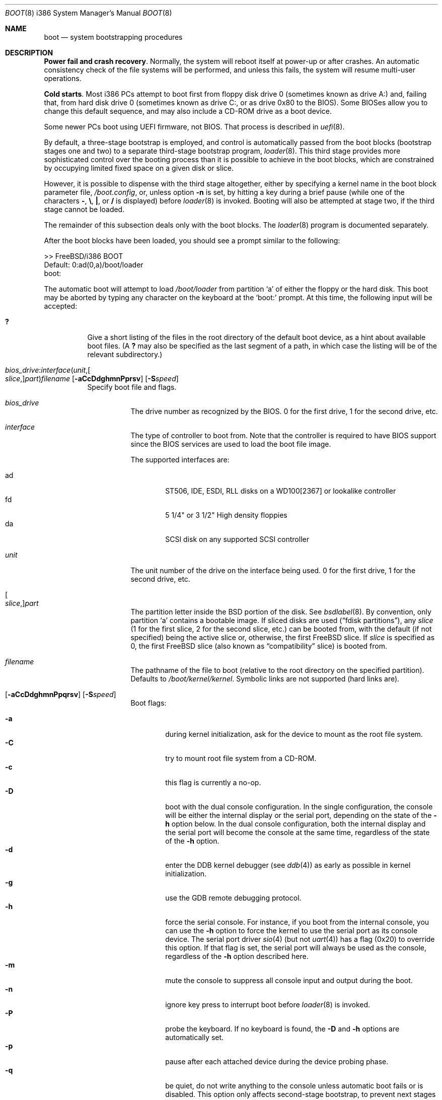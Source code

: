 .\" Copyright (c) 1991, 1993
.\"	The Regents of the University of California.  All rights reserved.
.\"
.\" This code is derived from software written and contributed
.\" to Berkeley by William Jolitz.
.\"
.\" Almost completely rewritten for FreeBSD 2.1 by Joerg Wunsch.
.\"
.\" Substantially revised for FreeBSD 3.1 by Robert Nordier.
.\"
.\" Redistribution and use in source and binary forms, with or without
.\" modification, are permitted provided that the following conditions
.\" are met:
.\" 1. Redistributions of source code must retain the above copyright
.\"    notice, this list of conditions and the following disclaimer.
.\" 2. Redistributions in binary form must reproduce the above copyright
.\"    notice, this list of conditions and the following disclaimer in the
.\"    documentation and/or other materials provided with the distribution.
.\" 4. Neither the name of the University nor the names of its contributors
.\"    may be used to endorse or promote products derived from this software
.\"    without specific prior written permission.
.\"
.\" THIS SOFTWARE IS PROVIDED BY THE REGENTS AND CONTRIBUTORS ``AS IS'' AND
.\" ANY EXPRESS OR IMPLIED WARRANTIES, INCLUDING, BUT NOT LIMITED TO, THE
.\" IMPLIED WARRANTIES OF MERCHANTABILITY AND FITNESS FOR A PARTICULAR PURPOSE
.\" ARE DISCLAIMED.  IN NO EVENT SHALL THE REGENTS OR CONTRIBUTORS BE LIABLE
.\" FOR ANY DIRECT, INDIRECT, INCIDENTAL, SPECIAL, EXEMPLARY, OR CONSEQUENTIAL
.\" DAMAGES (INCLUDING, BUT NOT LIMITED TO, PROCUREMENT OF SUBSTITUTE GOODS
.\" OR SERVICES; LOSS OF USE, DATA, OR PROFITS; OR BUSINESS INTERRUPTION)
.\" HOWEVER CAUSED AND ON ANY THEORY OF LIABILITY, WHETHER IN CONTRACT, STRICT
.\" LIABILITY, OR TORT (INCLUDING NEGLIGENCE OR OTHERWISE) ARISING IN ANY WAY
.\" OUT OF THE USE OF THIS SOFTWARE, EVEN IF ADVISED OF THE POSSIBILITY OF
.\" SUCH DAMAGE.
.\"
.\"     @(#)boot_i386.8	8.2 (Berkeley) 4/19/94
.\"
.\" $FreeBSD: releng/11.1/sbin/reboot/boot_i386.8 287396 2015-09-02 14:08:43Z trasz $
.\"
.Dd November 14, 2014
.Dt BOOT 8 i386
.Os
.Sh NAME
.Nm boot
.Nd system bootstrapping procedures
.Sh DESCRIPTION
.Sy Power fail and crash recovery .
Normally, the system will reboot itself at power-up or after crashes.
An automatic consistency check of the file systems will be performed,
and unless this fails, the system will resume multi-user operations.
.Pp
.Sy Cold starts .
Most i386 PCs attempt to boot first from floppy disk drive 0 (sometimes
known as drive A:) and, failing that, from hard disk drive 0 (sometimes
known as drive C:, or as drive 0x80 to the BIOS).
Some BIOSes allow
you to change this default sequence, and may also include a CD-ROM
drive as a boot device.
.Pp
Some newer PCs boot using UEFI firmware, not BIOS.
That process is described
in
.Xr uefi 8 .
.Pp
By default, a three-stage bootstrap is employed, and control is
automatically passed from the boot blocks (bootstrap stages one and
two) to a separate third-stage bootstrap program,
.Xr loader 8 .
This third stage provides more sophisticated control over the booting
process than it is possible to achieve in the boot blocks, which are
constrained by occupying limited fixed space on a given disk or slice.
.Pp
However, it is possible to dispense with the third stage altogether,
either by specifying a kernel name in the boot block parameter
file,
.Pa /boot.config ,
or, unless option
.Fl n
is set, by hitting a key during a brief pause (while one of the characters
.Sy - ,
.Sy \e ,
.Sy \&| ,
or
.Sy /
is displayed) before
.Xr loader 8
is invoked.
Booting will also be attempted at stage two, if the
third stage cannot be loaded.
.Pp
The remainder of this subsection deals only with the boot blocks.
The
.Xr loader 8
program is documented separately.
.Pp
After the boot blocks have been loaded,
you should see a prompt similar to the following:
.Bd -literal
>> FreeBSD/i386 BOOT
Default: 0:ad(0,a)/boot/loader
boot:
.Ed
.Pp
The automatic boot will attempt to load
.Pa /boot/loader
from partition
.Ql a
of either the floppy or the hard disk.
This boot may be aborted by typing any character on the keyboard
at the
.Ql boot:
prompt.
At this time, the following input will be accepted:
.Bl -tag -width indent
.It Ic \&?
Give a short listing of the files in the root directory of the default
boot device, as a hint about available boot files.
(A
.Ic ?\&
may also be specified as the last segment of a path, in which case
the listing will be of the relevant subdirectory.)
.It Xo
.Sm off
.Ar bios_drive : interface ( unit , Oo Ar slice , Oc Ar part )
.Ar filename
.Sm on
.Op Fl aCcDdghmnPprsv
.Op Fl S Ns Ar speed
.Xc
Specify boot file and flags.
.Bl -tag -width indent
.It Ar bios_drive
The drive number as recognized by the BIOS.
0 for the first drive, 1 for the second drive, etc.
.It Ar interface
The type of controller to boot from.
Note that the controller is required
to have BIOS support since the BIOS services are used to load the
boot file image.
.Pp
The supported interfaces are:
.Pp
.Bl -tag -width "adXX" -compact
.It ad
ST506, IDE, ESDI, RLL disks on a WD100[2367] or lookalike
controller
.It fd
5 1/4" or 3 1/2" High density floppies
.It da
SCSI disk on any supported SCSI controller
.\".It cd
.\"boot from CDROM
.El
.It Ar unit
The unit number of the drive on the interface being used.
0 for the first drive, 1 for the second drive, etc.
.It Oo Ar slice , Oc Ns Ar part
The partition letter inside the
.Bx
portion of the disk.
See
.Xr bsdlabel 8 .
By convention, only partition
.Ql a
contains a bootable image.
If sliced disks are used
.Pq Dq fdisk partitions ,
any
.Ar slice
(1 for the first slice, 2 for the second slice, etc.\&)
can be booted from, with the default (if not specified) being the active slice
or, otherwise, the first
.Fx
slice.
If
.Ar slice
is specified as 0, the first
.Fx
slice (also known as
.Dq compatibility
slice) is booted from.
.It Ar filename
The pathname of the file to boot (relative to the root directory
on the specified partition).
Defaults to
.Pa /boot/kernel/kernel .
Symbolic links are not supported (hard links are).
.It Xo Op Fl aCcDdghmnPpqrsv
.Op Fl S Ns Ar speed
.Xc
Boot flags:
.Pp
.Bl -tag -width "-CXX" -compact
.It Fl a
during kernel initialization,
ask for the device to mount as the root file system.
.It Fl C
try to mount root file system from a CD-ROM.
.It Fl c
this flag is currently a no-op.
.It Fl D
boot with the dual console configuration.
In the single
configuration, the console will be either the internal display
or the serial port, depending on the state of the
.Fl h
option below.
In the dual console configuration,
both the internal display and the serial port will become the console
at the same time, regardless of the state of the
.Fl h
option.
.It Fl d
enter the DDB kernel debugger
(see
.Xr ddb 4 )
as early as possible in kernel initialization.
.It Fl g
use the GDB remote debugging protocol.
.It Fl h
force the serial console.
For instance, if you boot from the internal console,
you can use the
.Fl h
option to force the kernel to use the serial port as its
console device.
The serial port driver
.Xr sio 4
(but not
.Xr uart 4 )
has a flag (0x20) to override this option.
If that flag is set, the serial port will always be used as the console,
regardless of the
.Fl h
option described here.
.It Fl m
mute the console to suppress all console input and output during the
boot.
.It Fl n
ignore key press to interrupt boot before
.Xr loader 8
is invoked.
.It Fl P
probe the keyboard.
If no keyboard is found, the
.Fl D
and
.Fl h
options are automatically set.
.It Fl p
pause after each attached device during the device probing phase.
.It Fl q
be quiet,
do not write anything to the console unless automatic boot fails or
is disabled.
This option only affects second-stage bootstrap,
to prevent next stages from writing to the console use in
combination with the
.Fl m
option.
.It Fl r
use the statically configured default for the device containing the
root file system
(see
.Xr config 8 ) .
Normally, the root file system is on the device
that the kernel was loaded from.
.It Fl s
boot into single-user mode; if the console is marked as
.Dq insecure
(see
.Xr ttys 5 ) ,
the root password must be entered.
.It Fl S Ns Ar speed
set the speed of the serial console to
.Ar speed .
The default is 9600 unless it has been overridden by setting
.Va BOOT_COMCONSOLE_SPEED
in
.Xr make.conf 5
and recompiling and reinstalling the boot blocks.
.It Fl v
be verbose during device probing (and later).
.El
.El
.El
.Pp
Use the
.Pa /boot.config
file to set the default configuration options for the boot block code.
See
.Xr boot.config 5
for more information about the
.Pa /boot.config
file.
.Sh FILES
.Bl -tag -width /boot/loader -compact
.It Pa /boot.config
parameters for the boot blocks (optional)
.It Pa /boot/boot1
first stage bootstrap file
.It Pa /boot/boot2
second stage bootstrap file
.It Pa /boot/loader
third stage bootstrap
.It Pa /boot/kernel/kernel
default kernel
.It Pa /boot/kernel.old/kernel
typical non-default kernel (optional)
.El
.Sh DIAGNOSTICS
When disk-related errors occur, these are reported by the second-stage
bootstrap using the same error codes returned by the BIOS, for example
.Dq Disk error 0x1 (lba=0x12345678) .
Here is a partial list of these error codes:
.Pp
.Bl -tag -width "0x80" -compact
.It 0x1
Invalid argument
.It 0x2
Address mark not found
.It 0x4
Sector not found
.It 0x8
DMA overrun
.It 0x9
DMA attempt across 64K boundary
.It 0xc
Invalid media
.It 0x10
Uncorrectable CRC/ECC error
.It 0x20
Controller failure
.It 0x40
Seek failed
.It 0x80
Timeout
.El
.Pp
.Sy "NOTE" :
On older machines, or otherwise where EDD support (disk packet
interface support) is not available, all boot-related files and
structures (including the kernel) that need to be accessed during the
boot phase must reside on the disk at or below cylinder 1023 (as the
BIOS understands the geometry).
When a
.Dq Disk error 0x1
is reported by the second-stage bootstrap, it generally means that this
requirement has not been adhered to.
.Sh SEE ALSO
.Xr ddb 4 ,
.Xr boot.config 5 ,
.Xr make.conf 5 ,
.Xr ttys 5 ,
.Xr boot0cfg 8 ,
.Xr btxld 8 ,
.Xr config 8 ,
.Xr gpart 8 ,
.Xr gptboot 8 ,
.Xr halt 8 ,
.Xr loader 8 ,
.Xr nextboot 8 ,
.Xr reboot 8 ,
.Xr shutdown 8 ,
.Xr uefi 8
.Sh BUGS
The bsdlabel format used by this version of
.Bx
is quite
different from that of other architectures.
.Pp
Due to space constraints, the keyboard probe initiated by the
.Fl P
option is simply a test that the BIOS has detected an
.Dq extended
keyboard.
If an
.Dq XT/AT
keyboard (with no F11 and F12 keys, etc.) is attached, the probe will
fail.

